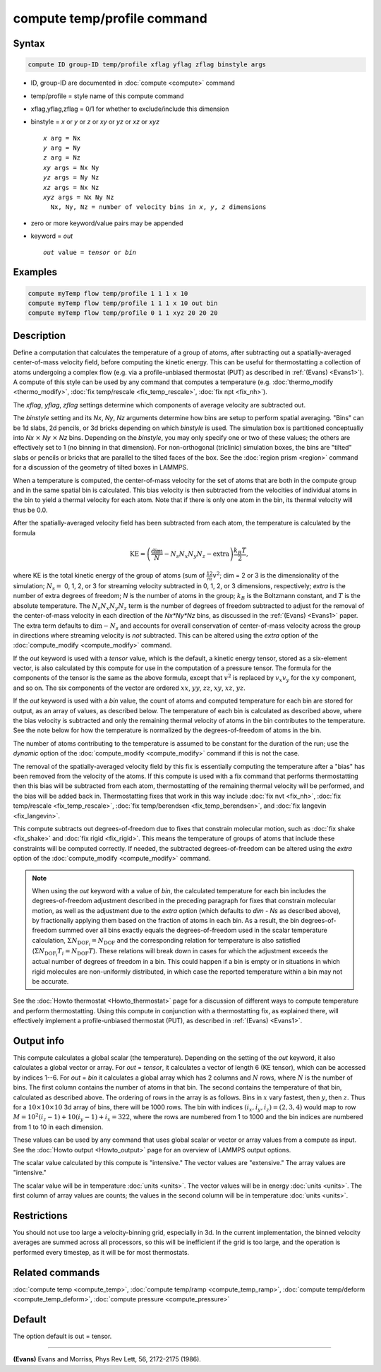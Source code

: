 .. index:: compute temp/profile

compute temp/profile command
============================

Syntax
""""""

.. code-block:: LAMMPS

   compute ID group-ID temp/profile xflag yflag zflag binstyle args

* ID, group-ID are documented in :doc:`compute <compute>` command
* temp/profile = style name of this compute command
* xflag,yflag,zflag = 0/1 for whether to exclude/include this dimension
* binstyle = *x* or *y* or *z* or *xy* or *yz* or *xz* or *xyz*

  .. parsed-literal::

       *x* arg = Nx
       *y* arg = Ny
       *z* arg = Nz
       *xy* args = Nx Ny
       *yz* args = Ny Nz
       *xz* args = Nx Nz
       *xyz* args = Nx Ny Nz
         Nx, Ny, Nz = number of velocity bins in *x*, *y*, *z* dimensions

* zero or more keyword/value pairs may be appended
* keyword = *out*

  .. parsed-literal::

       *out* value = *tensor* or *bin*

Examples
""""""""

.. code-block:: LAMMPS

   compute myTemp flow temp/profile 1 1 1 x 10
   compute myTemp flow temp/profile 1 1 1 x 10 out bin
   compute myTemp flow temp/profile 0 1 1 xyz 20 20 20

Description
"""""""""""

Define a computation that calculates the temperature of a group of
atoms, after subtracting out a spatially-averaged center-of-mass
velocity field, before computing the kinetic energy.  This can be
useful for thermostatting a collection of atoms undergoing a complex
flow (e.g. via a profile-unbiased thermostat (PUT) as described in
:ref:`(Evans) <Evans1>`).  A compute of this style can be used by any command
that computes a temperature (e.g. :doc:`thermo_modify <thermo_modify>`,
:doc:`fix temp/rescale <fix_temp_rescale>`, :doc:`fix npt <fix_nh>`).

The *xflag*, *yflag*, *zflag* settings determine which components of
average velocity are subtracted out.

The *binstyle* setting and its *Nx*, *Ny*, *Nz* arguments determine how bins
are setup to perform spatial averaging.  "Bins" can be 1d slabs, 2d pencils,
or 3d bricks depending on which *binstyle* is used.  The simulation box is
partitioned conceptually into *Nx* :math:`\times` *Ny* :math:`\times` *Nz*
bins.  Depending on the *binstyle*, you may only specify one or two of these
values; the others are effectively set to 1 (no binning in that dimension).
For non-orthogonal (triclinic) simulation boxes, the bins are "tilted" slabs or
pencils or bricks that are parallel to the tilted faces of the box.  See the
:doc:`region prism <region>` command for a discussion of the geometry of tilted
boxes in LAMMPS.

When a temperature is computed, the center-of-mass velocity for the
set of atoms that are both in the compute group and in the same
spatial bin is calculated.  This bias velocity is then subtracted from
the velocities of individual atoms in the bin to yield a thermal
velocity for each atom.  Note that if there is only one atom in the
bin, its thermal velocity will thus be 0.0.

After the spatially-averaged velocity field has been subtracted from
each atom, the temperature is calculated by the formula

.. math::

  \text{KE} = \left( \frac{\text{dim}}{N} - N_s N_x N_y N_z
                        - \text{extra} \right) \frac{k_B T}{2},

where KE is the total kinetic energy of the group of atoms (sum of
:math:`\frac12 m v^2`; dim = 2 or 3 is the dimensionality of the simulation;
:math:`N_s =` 0, 1, 2, or 3 for streaming velocity subtracted in 0, 1, 2, or 3
dimensions, respectively; *extra* is the number of  extra degrees of freedom;
*N* is the number of atoms in the group; :math:`k_B` is the Boltzmann constant,
and :math:`T` is the absolute temperature.  The :math:`N_s N_x N_y N_z` term is
the number of degrees of freedom subtracted to adjust for the removal of the
center-of-mass velocity in each direction of the *Nx\*Ny\*Nz* bins, as
discussed in the :ref:`(Evans) <Evans1>` paper.  The extra term defaults to
:math:`\text{dim} - N_s` and accounts for overall conservation of
center-of-mass velocity across the group in directions where streaming velocity
is *not* subtracted. This can be altered using the *extra* option of the
:doc:`compute_modify <compute_modify>` command.

If the *out* keyword is used with a *tensor* value, which is the default,
a kinetic energy tensor, stored as a six-element vector, is also calculated by
this compute for use in the computation of a pressure tensor.  The formula for
the components of the tensor is the same as the above formula, except that
:math:`v^2` is replaced by :math:`v_x v_y` for the :math:`xy` component, and
so on.  The six components of the vector are ordered :math:`xx`, :math:`yy`,
:math:`zz`, :math:`xy`, :math:`xz`, :math:`yz`.

If the *out* keyword is used with a *bin* value, the count of atoms and
computed temperature for each bin are stored for output, as an array of values,
as described below.  The temperature of each bin is calculated as described
above, where the bias velocity is subtracted and only the remaining thermal
velocity of atoms in the bin contributes to the temperature.  See the note
below for how the temperature is normalized by the degrees-of-freedom of atoms
in the bin.

The number of atoms contributing to the temperature is assumed to be
constant for the duration of the run; use the *dynamic* option of the
:doc:`compute_modify <compute_modify>` command if this is not the case.

The removal of the spatially-averaged velocity field by this fix is
essentially computing the temperature after a "bias" has been removed
from the velocity of the atoms.  If this compute is used with a fix
command that performs thermostatting then this bias will be subtracted
from each atom, thermostatting of the remaining thermal velocity will
be performed, and the bias will be added back in.  Thermostatting
fixes that work in this way include :doc:`fix nvt <fix_nh>`,
:doc:`fix temp/rescale <fix_temp_rescale>`,
:doc:`fix temp/berendsen <fix_temp_berendsen>`,
and :doc:`fix langevin <fix_langevin>`.

This compute subtracts out degrees-of-freedom due to fixes that constrain
molecular motion, such as :doc:`fix shake <fix_shake>` and
:doc:`fix rigid <fix_rigid>`.  This means the temperature of groups of atoms
that include these constraints will be computed correctly.  If needed, the
subtracted degrees-of-freedom can be altered using the *extra* option of the
:doc:`compute_modify <compute_modify>` command.

.. note::

   When using the *out* keyword with a value of *bin*, the
   calculated temperature for each bin includes the degrees-of-freedom
   adjustment described in the preceding paragraph for fixes that
   constrain molecular motion, as well as the adjustment due to
   the *extra* option (which defaults to *dim* - *Ns* as described above),
   by fractionally applying them based on the fraction of atoms in each
   bin. As a result, the bin degrees-of-freedom summed over all bins exactly
   equals the degrees-of-freedom used in the scalar temperature calculation,
   :math:`\Sigma N_{\text{DOF}_i} = N_\text{DOF}` and the corresponding
   relation for temperature is also satisfied
   (:math:`\Sigma N_{\text{DOF}_i} T_i = N_\text{DOF} T`).
   These relations will break down in cases for which the adjustment
   exceeds the actual number of degrees of freedom in a bin. This could happen
   if a bin is empty or in situations in which rigid molecules
   are non-uniformly distributed, in which case the reported
   temperature within a bin may not be accurate.

See the :doc:`Howto thermostat <Howto_thermostat>` page for a
discussion of different ways to compute temperature and perform
thermostatting.  Using this compute in conjunction with a
thermostatting fix, as explained there, will effectively implement a
profile-unbiased thermostat (PUT), as described in :ref:`(Evans) <Evans1>`.

Output info
"""""""""""

This compute calculates a global scalar (the temperature).  Depending
on the setting of the *out* keyword, it also calculates a global
vector or array.  For *out* = *tensor*, it calculates a vector of
length 6 (KE tensor), which can be accessed by indices 1--6.  For *out*
= *bin* it calculates a global array which has 2 columns and :math:`N` rows,
where :math:`N` is the number of bins.  The first column contains the number
of atoms in that bin.  The second contains the temperature of that
bin, calculated as described above.  The ordering of rows in the array
is as follows.  Bins in :math:`x` vary fastest, then :math:`y`, then
:math:`z`.  Thus for a :math:`10\times 10\times 10` 3d array of bins, there
will be 1000 rows.  The bin with indices :math:`(i_x,i_y,i_z) = (2,3,4)` would
map to row :math:`M = 10^2(i_z-1)  + 10(i_y-1) + i_x = 322`, where the rows are
numbered from 1 to 1000 and the bin indices are numbered from 1 to 10 in each
dimension.

These values can be used by any command that uses global scalar or
vector or array values from a compute as input.  See the
:doc:`Howto output <Howto_output>` page for an overview of LAMMPS output
options.

The scalar value calculated by this compute is "intensive."  The
vector values are "extensive."  The array values are "intensive."

The scalar value will be in temperature :doc:`units <units>`.  The
vector values will be in energy :doc:`units <units>`.  The first column
of array values are counts; the values in the second column will be in
temperature :doc:`units <units>`.

Restrictions
""""""""""""

You should not use too large a velocity-binning grid, especially in
3d.  In the current implementation, the binned velocity averages are
summed across all processors, so this will be inefficient if the grid
is too large, and the operation is performed every timestep, as it
will be for most thermostats.

Related commands
""""""""""""""""

:doc:`compute temp <compute_temp>`, :doc:`compute temp/ramp <compute_temp_ramp>`, :doc:`compute temp/deform <compute_temp_deform>`, :doc:`compute pressure <compute_pressure>`

Default
"""""""

The option default is out = tensor.

----------

.. _Evans1:

**(Evans)** Evans and Morriss, Phys Rev Lett, 56, 2172-2175 (1986).
